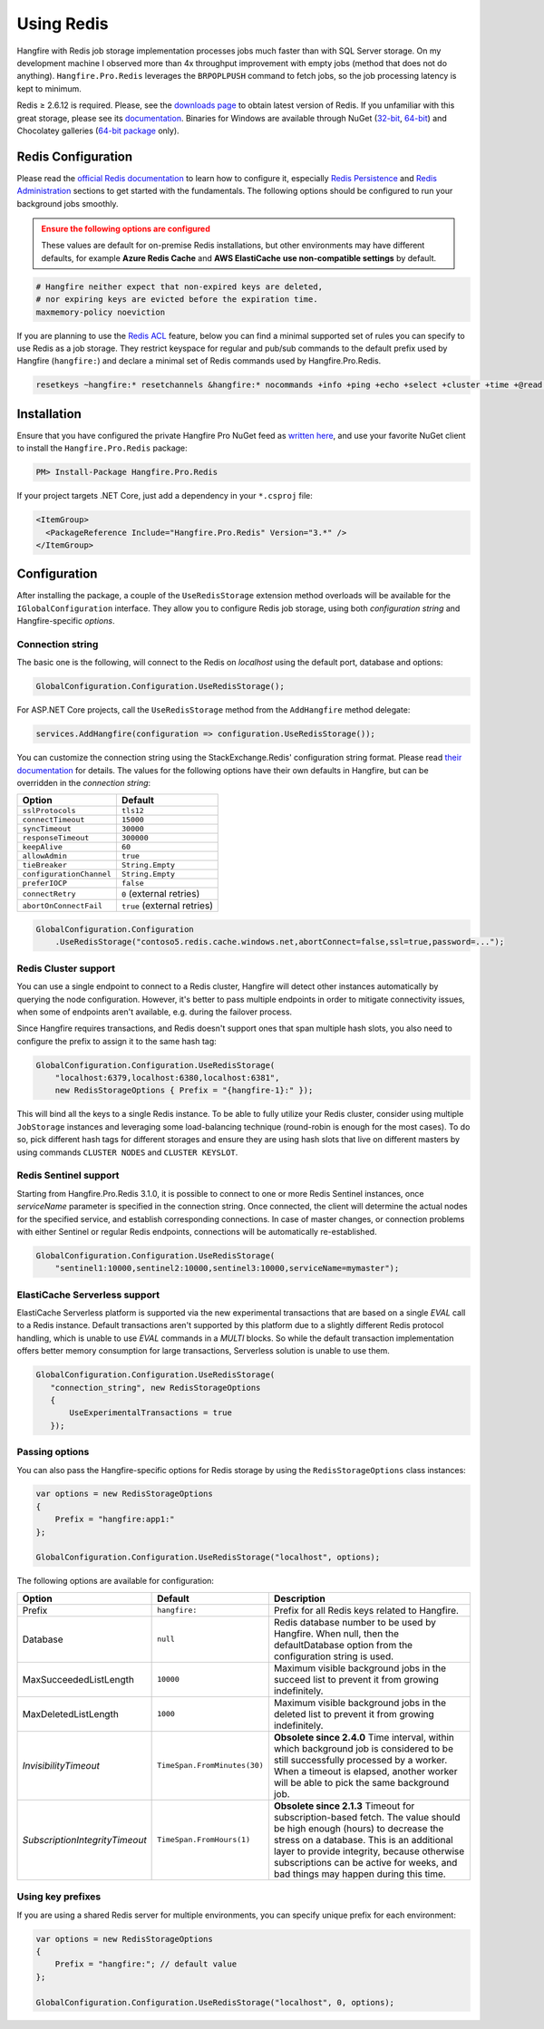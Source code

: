 Using Redis
============

Hangfire with Redis job storage implementation processes jobs much faster than with SQL Server storage. On my development machine I observed more than 4x throughput improvement with empty jobs (method that does not do anything). ``Hangfire.Pro.Redis`` leverages the ``BRPOPLPUSH`` command to fetch jobs, so the job processing latency is kept to minimum.

.. image:: storage-compare.png
   :align: center

Redis ≥ 2.6.12 is required. Please, see the `downloads page <http://redis.io/download>`_ to obtain latest version of Redis. If you unfamiliar with this great storage, please see its `documentation <http://redis.io/documentation>`_. Binaries for Windows are available through NuGet (`32-bit <https://www.nuget.org/packages/Redis-32/>`_, `64-bit <https://www.nuget.org/packages/Redis-64/>`_) and Chocolatey galleries (`64-bit package <http://chocolatey.org/packages/redis-64>`_ only).

Redis Configuration
--------------------

Please read the `official Redis documentation <http://redis.io/documentation>`_ to learn how to configure it, especially `Redis Persistence <http://redis.io/topics/persistence>`_ and `Redis Administration <http://redis.io/topics/admin>`_ sections to get started with the fundamentals. The following options should be configured to run your background jobs smoothly. 

.. admonition:: Ensure the following options are configured
   :class: warning

   These values are default for on-premise Redis installations, but other environments may have different defaults, for example **Azure Redis Cache** and **AWS ElastiCache** **use non-compatible settings** by default.  

.. code-block:: shell

   # Hangfire neither expect that non-expired keys are deleted,
   # nor expiring keys are evicted before the expiration time.
   maxmemory-policy noeviction

If you are planning to use the `Redis ACL <https://redis.io/docs/manual/security/acl/>`_ feature, below you can find a minimal supported set of rules you can specify to use Redis as a job storage. They restrict keyspace for regular and pub/sub commands to the default prefix used by Hangfire (``hangfire:``) and declare a minimal set of Redis commands used by Hangfire.Pro.Redis.

.. code-block:: shell

   resetkeys ~hangfire:* resetchannels &hangfire:* nocommands +info +ping +echo +select +cluster +time +@read +@write +@set +@sortedset +@list +@hash +@string +@pubsub +@transaction +@scripting

Installation
------------

Ensure that you have configured the private Hangfire Pro NuGet feed as `written here <https://www.hangfire.io/pro/downloads.html#configuring-feed>`_, and use your favorite NuGet client to install the ``Hangfire.Pro.Redis`` package:

.. code-block:: powershell

   PM> Install-Package Hangfire.Pro.Redis

If your project targets .NET Core, just add a dependency in your ``*.csproj`` file:

.. code-block:: xml

   <ItemGroup>
     <PackageReference Include="Hangfire.Pro.Redis" Version="3.*" />
   </ItemGroup>

Configuration
-------------

After installing the package, a couple of the ``UseRedisStorage`` extension method overloads will be available for the ``IGlobalConfiguration`` interface. They allow you to configure Redis job storage, using both *configuration string* and Hangfire-specific *options*.

Connection string
~~~~~~~~~~~~~~~~~

The basic one is the following, will connect to the Redis on *localhost* using the default port, database and options:

.. code-block:: csharp

   GlobalConfiguration.Configuration.UseRedisStorage();

For ASP.NET Core projects, call the ``UseRedisStorage`` method from the ``AddHangfire`` method delegate: 

.. code-block:: csharp

   services.AddHangfire(configuration => configuration.UseRedisStorage());

You can customize the connection string using the StackExchange.Redis' configuration string format. Please read `their documentation <https://stackexchange.github.io/StackExchange.Redis/Configuration>`_ for details. The values for the following options have their own defaults in Hangfire, but can be overridden in the *connection string*:

============================== ===========================
Option                         Default
============================== ===========================
``sslProtocols``               ``tls12``
``connectTimeout``             ``15000``
``syncTimeout``                ``30000``
``responseTimeout``            ``300000``
``keepAlive``                  ``60``
``allowAdmin``                 ``true``
``tieBreaker``                 ``String.Empty``
``configurationChannel``       ``String.Empty``
``preferIOCP``                 ``false``
``connectRetry``               ``0`` (external retries)
``abortOnConnectFail``         ``true`` (external retries)
============================== ===========================

.. code-block:: csharp

   GlobalConfiguration.Configuration
       .UseRedisStorage("contoso5.redis.cache.windows.net,abortConnect=false,ssl=true,password=...");

Redis Cluster support
~~~~~~~~~~~~~~~~~~~~~

You can use a single endpoint to connect to a Redis cluster, Hangfire will detect other instances automatically by querying the node configuration. However, it's better to pass multiple endpoints in order to mitigate connectivity issues, when some of endpoints aren't available, e.g. during the failover process.

Since Hangfire requires transactions, and Redis doesn't support ones that span multiple hash slots, you also need to configure the prefix to assign it to the same hash tag:

.. code-block:: csharp

   GlobalConfiguration.Configuration.UseRedisStorage(
       "localhost:6379,localhost:6380,localhost:6381",
       new RedisStorageOptions { Prefix = "{hangfire-1}:" });
       
This will bind all the keys to a single Redis instance. To be able to fully utilize your Redis cluster, consider using multiple ``JobStorage`` instances and leveraging some load-balancing technique (round-robin is enough for the most cases). To do so, pick different hash tags for different storages and ensure they are using hash slots that live on different masters by using commands ``CLUSTER NODES`` and ``CLUSTER KEYSLOT``.

Redis Sentinel support
~~~~~~~~~~~~~~~~~~~~~~

Starting from Hangfire.Pro.Redis 3.1.0, it is possible to connect to one or more Redis Sentinel instances, once `serviceName` parameter is specified in the connection string. Once connected, the client will determine the actual nodes for the specified service, and establish corresponding connections. In case of master changes, or connection problems with either Sentinel or regular Redis endpoints, connections will be automatically re-established.

.. code-block:: csharp

   GlobalConfiguration.Configuration.UseRedisStorage(
       "sentinel1:10000,sentinel2:10000,sentinel3:10000,serviceName=mymaster");

ElastiCache Serverless support
~~~~~~~~~~~~~~~~~~~~~~~~~~~~~~

ElastiCache Serverless platform is supported via the new experimental transactions that are based on a single `EVAL` call to a Redis instance. Default transactions aren't supported by this platform due to a slightly different Redis protocol handling, which is unable to use `EVAL` commands in a `MULTI` blocks. So while the default transaction implementation offers better memory consumption for large transactions, Serverless solution is unable to use them.

.. code-block:: csharp

   GlobalConfiguration.Configuration.UseRedisStorage(
      "connection_string", new RedisStorageOptions
      {
          UseExperimentalTransactions = true
      });

Passing options
~~~~~~~~~~~~~~~

You can also pass the Hangfire-specific options for Redis storage by using the ``RedisStorageOptions`` class instances:

.. code-block:: csharp

   var options = new RedisStorageOptions
   {
       Prefix = "hangfire:app1:"
   };

   GlobalConfiguration.Configuration.UseRedisStorage("localhost", options);

The following options are available for configuration:

============================== ============================ ===========
Option                         Default                      Description
============================== ============================ ===========
Prefix                         ``hangfire:``                Prefix for all Redis keys related to Hangfire.
Database                       ``null``                     Redis database number to be used by Hangfire. When null, then the defaultDatabase option from the configuration string is used.
MaxSucceededListLength         ``10000``                    Maximum visible background jobs in the succeed list to prevent it from growing indefinitely.
MaxDeletedListLength           ``1000``                     Maximum visible background jobs in the deleted list to prevent it from growing indefinitely.
*InvisibilityTimeout*          ``TimeSpan.FromMinutes(30)`` **Obsolete since 2.4.0**
                                                            Time interval, within which background job is considered to be still successfully processed by a worker. When a timeout is elapsed, another worker will be able to pick the same background job.
*SubscriptionIntegrityTimeout* ``TimeSpan.FromHours(1)``    **Obsolete since 2.1.3**
                                                            Timeout for subscription-based fetch. The value should be high enough (hours) to decrease the stress on a database. This is an additional layer to provide integrity, because otherwise subscriptions can be active for weeks, and bad things may happen during this time.
============================== ============================ ===========

Using key prefixes
~~~~~~~~~~~~~~~~~~~

If you are using a shared Redis server for multiple environments, you can specify unique prefix for each environment:

.. code-block:: c#

   var options = new RedisStorageOptions
   {
       Prefix = "hangfire:"; // default value
   };

   GlobalConfiguration.Configuration.UseRedisStorage("localhost", 0, options);
